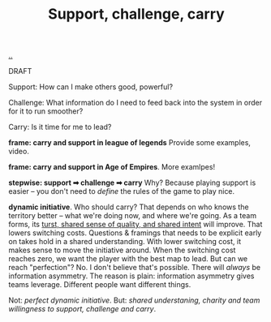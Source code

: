 :PROPERTIES:
:ID: 9c67d806-b806-4c24-8c98-2e19443b9794
:END:
#+TITLE: Support, challenge, carry

[[file:..][..]]

DRAFT

Support: How can I make others good, powerful?

Challenge: What information do I need to feed back into the system in order for it to run smoother?

Carry: Is it time for me to lead?

*frame: carry and support in league of legends*
Provide some examples, video.

*frame: carry and support in Age of Empires*.
More examlpes!

*stepwise: support ➡ challenge ➡ carry*
Why?
Because playing support is easier -- you don't need to /define/ the rules of the game to play nice.

*dynamic initiative*.
Who should carry?
That depends on who knows the territory better -- what we're doing now, and where we're going.
As a team forms, its [[id:587fd857-1f93-4b59-935a-7681e5129665][turst, shared sense of quality, and shared intent]] will improve.
That lowers switching costs.
Questions & framings that needs to be explicit early on takes hold in a shared understanding.
With lower switching cost, it makes sense to move the initiative around.
When the switching cost reaches zero, we want the player with the best map to lead.
But can we reach "perfection"?
No.
I don't believe that's possible.
There will /always/ be information asymmetry.
The reason is plain: information asymmetry gives teams leverage.
Different people want different things.

Not: /perfect dynamic initiative/.
But: /shared understaning, charity and team willingness to support, challenge and carry/.
